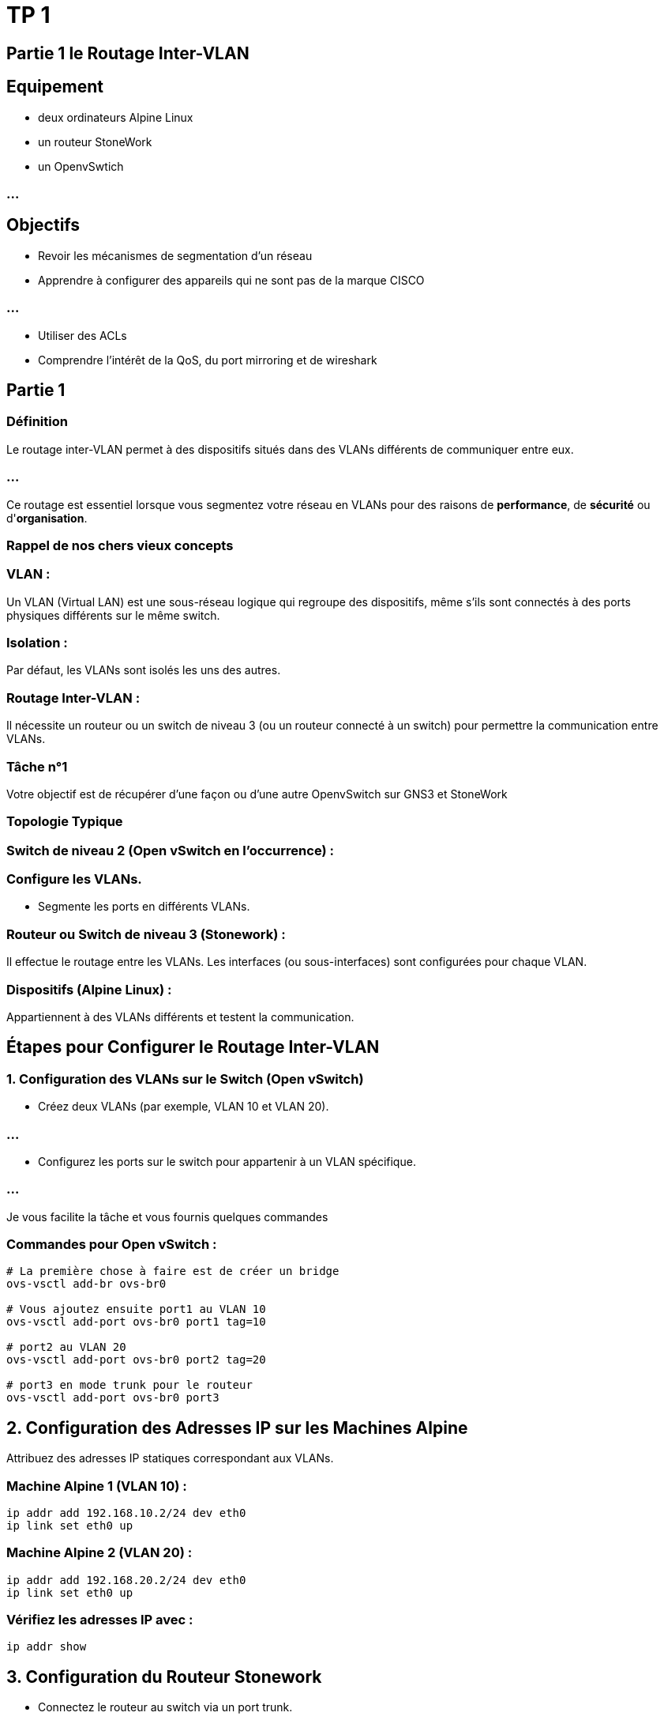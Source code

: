 = TP 1
:revealjs_theme: beige
:source-highlighter: highlight.js
:icons: font

== Partie 1 le Routage Inter-VLAN

== Equipement

* deux ordinateurs Alpine Linux 
* un routeur StoneWork
* un OpenvSwtich

=== ...

== Objectifs

[%step]
* Revoir les mécanismes de segmentation d'un réseau 
* Apprendre à configurer des appareils qui ne sont pas de la marque CISCO

=== ...

* Utiliser des ACLs
* Comprendre l'intérêt de la QoS, du port mirroring et de wireshark


== Partie 1

=== Définition

Le routage inter-VLAN permet à des dispositifs situés dans des VLANs différents de communiquer entre eux. 

=== ...

Ce routage est essentiel lorsque vous segmentez votre réseau en VLANs pour des raisons de **performance**, de **sécurité** ou d'**organisation**.


=== Rappel de nos chers vieux concepts


=== VLAN : 

Un VLAN (Virtual LAN) est une sous-réseau logique qui regroupe des dispositifs, même s'ils sont connectés à des ports physiques différents sur le même switch.


=== Isolation : 

Par défaut, les VLANs sont isolés les uns des autres.

=== Routage Inter-VLAN : 

Il nécessite un routeur ou un switch de niveau 3 (ou un routeur connecté à un switch) pour permettre la communication entre VLANs.

=== Tâche n°1

Votre objectif est de récupérer d'une façon ou d'une autre OpenvSwitch sur GNS3 et StoneWork


=== Topologie Typique

=== Switch de niveau 2 (Open vSwitch en l'occurrence) :

=== Configure les VLANs.

* Segmente les ports en différents VLANs.

=== Routeur ou Switch de niveau 3 (Stonework) :

Il effectue le routage entre les VLANs.
Les interfaces (ou sous-interfaces) sont configurées pour chaque VLAN.


=== Dispositifs (Alpine Linux) :

Appartiennent à des VLANs différents et testent la communication.


== Étapes pour Configurer le Routage Inter-VLAN

=== 1. Configuration des VLANs sur le Switch (Open vSwitch)

* Créez deux VLANs (par exemple, VLAN 10 et VLAN 20).


=== ...


* Configurez les ports sur le switch pour appartenir à un VLAN spécifique.

=== ...

Je vous facilite la tâche et vous fournis quelques commandes

=== Commandes pour Open vSwitch :

[source, bash]
----
# La première chose à faire est de créer un bridge
ovs-vsctl add-br ovs-br0                 

# Vous ajoutez ensuite port1 au VLAN 10
ovs-vsctl add-port ovs-br0 port1 tag=10  

# port2 au VLAN 20
ovs-vsctl add-port ovs-br0 port2 tag=20  

# port3 en mode trunk pour le routeur
ovs-vsctl add-port ovs-br0 port3         
----

== 2. Configuration des Adresses IP sur les Machines Alpine

Attribuez des adresses IP statiques correspondant aux VLANs.


=== Machine Alpine 1 (VLAN 10) :
[source, bash]
----
ip addr add 192.168.10.2/24 dev eth0
ip link set eth0 up
----


=== Machine Alpine 2 (VLAN 20) :
[source, bash]
----
ip addr add 192.168.20.2/24 dev eth0
ip link set eth0 up
----


=== Vérifiez les adresses IP avec :

[source, bash]
----
ip addr show
----


== 3. Configuration du Routeur Stonework

* Connectez le routeur au switch via un port trunk.
* Configurez des sous-interfaces pour chaque VLAN.

=== Commandes générales pour le routeur Stonework :


=== Activation de l'interface trunk :

[source, bash]
----
interface gigabitEthernet 0/0
no shutdown
----


=== Configuration des sous-interfaces pour les VLANs :

Je pense que cette partie vous sera très familière

=== VLAN 10 :
[source, bash]
----
interface gigabitEthernet 0/0.10
encapsulation dot1Q 10
ip address 192.168.10.1 255.255.255.0
----


=== VLAN 20 :
[source, bash]
----
interface gigabitEthernet 0/0.20
encapsulation dot1Q 20
ip address 192.168.20.1 255.255.255.0
----


== 4. Configuration de la Passerelle sur les Machines Alpine

Attribuez l'adresse IP de la sous-interface du routeur comme passerelle par défaut pour chaque machine.


=== Machine Alpine 1 (VLAN 10) :

[source, bash]
----
ip route add default via 192.168.10.1
----


=== Machine Alpine 2 (VLAN 20) :

[source, bash]
----
ip route add default via 192.168.20.1
----


== 5. Test de la Communication

=== Ping entre les machines Alpine :

C'est le moment de tester la latence et la disponibilité, un ping depuis Alpine 1 vers Alpine 2 devrait faire l'affaire :

[source, bash]
----
ping 192.168.20.2
----

=== Dépannage si le ping échoue :

Je vous conseille de vérifier les adresses IP et les passerelles.

=== ...

Par ailleurs, les interfaces sur le routeur doivent être activées (no shutdown).

=== ...

En outre, cela pourrait être malin de tester la connectivité des VLANs de façon individuelle avec le routeur.



=== Partie 2


Bon, les ACLs est concrètement LE grand objectif de l'utilisation de GNS3 pour ce TP.


=== ...

Il faut absolument savoir configurer des ACLs pour restreindre ou autoriser certains types de trafic entre VLANs, et implémenter des QoS entre VLANs.

=== ...

Votre première tâche va donc consister à configurer des ACLs pour Bloquer le Trafic ICMP entre VLAN 10 et VLAN 20

=== ...

Les Access Control Lists (ACLs) permettent de filtrer le trafic en fonction de critères spécifiques. 

=== ...

Ci-dessous je vous montrer comment bloquer les pings (ICMP) entre VLAN 10 et VLAN 20.

=== ...


== Étapes

* Créer une ACL pour Bloquer le Trafic ICMP

Sur le routeur Stonework exécutez ces commandes :

[source, bash]
----
access-list 100 deny icmp 192.168.10.0 0.0.0.255 192.168.20.0 0.0.0.255
access-list 100 permit ip any any
----


Comme vous pouvez l'observer avec le verbe "deny", la première ligne bloque le trafic ICMP entre les deux sous-réseaux (VLAN 10 : 192.168.10.0/24 et VLAN 20 : 192.168.20.0/24).

=== ...

Concernant la deuxième ligne, elle permet tout autre type de trafic.
Vous devez ABSOLUMENT écrire cette règle sinn TOUS LES AUTRES trafics seront bloqués.


=== ...

Après avoir défini l'ACL, il faut maintenant l'appliquer à une interface VLAN

== Appliquer l'ACL à l'Interface VLAN

Appliquons donc l'ACL sur l'interface correspondant à VLAN 10 ou VLAN 20. 

=== Par exemple, pour VLAN 10 :


[source, bash]
----
interface gigabitEthernet 0/0.10
ip access-group 100 in
----


=== ...

Après une configuration, je vous conseille de teste unitairement ce que vous venez d'implémenter.


== Tester la Configuration


Depuis une machine Alpine Linux dans VLAN 10, essayez de pinguer une machine dans VLAN 20 :
[source, bash]
----
ping 192.168.20.2
----

Le ping devrait échouer, confirmant que l'ICMP est bloqué.

=== ...

Testez un autre type de trafic, comme HTTP, pour vérifier que d'autres communications passent.


=== Ajout de politiques de sécurité :

Configurez des ACLs sur le routeur pour restreindre ou autoriser certains types de trafic entre VLANs. 

=== Exemple : 

Bloquez le trafic ICMP entre VLAN 10 et VLAN 20.

=== ...

C'est le moment d'évoquer une autre notion importante. La Qualité de service


== 2. Implémenter la QoS (Quality of Service) entre VLANs

La QoS permet de prioriser certains types de trafic, ce qui garantit en fait une meilleure performance pour les applications critiques, même en cas de **congestion**.


== Étapes

* Configurer des Classes de Trafic 
* Identifiez les types de trafic à prioriser. 


Par exemple, vous pouvez prioriser HTTP (port 80/443) et déprioriser ICMP. Certes avec vos collègues nous avons parlé hier de la VoIP mais ici prenons un exemple simple.


=== Créez des classes de trafic sur le routeur :

[source, bash]
----
class-map match-any PRIORITY-HTTP
match protocol http
match protocol https

class-map match-any LOW-PRIORITY
match protocol icmp
Configurer des Politiques de QoS
----


=== Créez des politiques pour appliquer des priorités différentes :

[source, bash]
----
policy-map VLAN-QOS
class PRIORITY-HTTP
  priority percent 50
class LOW-PRIORITY
  bandwidth percent 10
class class-default
  fair-queue
----


=== ...

Dans le quiz d'hier nous avons évoqué la bande passante, comme étant une méthode. Mais différentes définitions existent et vous pouvez considérer que en l'occurence ...

=== ...

elle désigne la quantité de trafic réseau (donnée en bits par seconde) qu'une classe de trafic peut utiliser sur une interface réseau donnée.

=== ...

Ainsi, la classe PRIORITY-HTTP reçoit 50 % de la bande passante.

=== ...

La classe LOW-PRIORITY (ICMP) reçoit seulement 10 %.

=== ...

Tout autre trafic est traité de manière équitable avec **class-default**.

=== ...

Encore une fois, un peu comme l'ACL que l'on définit avant de l'appliquer à une interface, nous allons appliquez cette politique de priorisation à une interface.


== Appliquer la Politique à une Interface


=== Appliquez cette politique sur les interfaces VLAN :

[source, bash]
----
interface gigabitEthernet 0/0.10
service-policy output VLAN-QOS

interface gigabitEthernet 0/0.20
service-policy output VLAN-QOS
----


=== Tester la Configuration

Générez du trafic HTTP (par exemple, avec **curl**) depuis une machine Alpine Linux.

=== ...

Lancez un ping flood avec ping -f pour générer un trafic ICMP important.

=== ...

Observez que le trafic HTTP reste fluide grâce à la priorisation, même en cas de surcharge.

== Petits tips  pour la QoS et les ACLs


Je vous conseille modestement, je l'espère, d'Utiliser des outils comme **Wireshark** ou **tcpdump** sur les machines Alpine ...

=== ...

pour vérifier que les règles QoS et ACLs fonctionnent comme prévu. Ensuite vu qu'on travaille avec GNS3, on peut faire plus simple.


=== ...

En fait, il faut jeter un coup d'oeil aux statistiques des interfaces pour voir l'impact des politiques QoS :


[source, bash]
----
show policy-map interface
----


== Partie 4


Je sais que vous connaissez tous cela par coeur. Mais il va ici falloir ajouter un serveur DHCP

=== ...

Il va distribuer des adresses IP dynamiques à chaque VLAN.

=== ...

Dans votre configuration, vous pouvez utiliser un serveur DHCP centralisé pour gérer les deux VLANs via le routeur ou directement sur une machine Linux.

=== ...

Le serveur DHCP sera configuré pour fournir des adresses IP dynamiques dans ces deux sous-réseaux.

=== ...

Ainsi, ce qu'il vous reste à faire est de connecter un serveur DHCP (par exemple, une machine Alpine Linux) au switch Open vSwitch via une interface trunk.

=== ...

Autrement dit, vous pouvez rajouter à votre topologie un dispositif Alpine Linux

== 2. Configuration d’un Serveur DHCP sur Linux


=== a) Installer et Configurer un Serveur DHCP

Sur une machine Alpine Linux (la numéro 3 pour le coup) installez un serveur 

=== DHCP :

[source, bash]
----
apk add dhcp
----

Passons à la configuration de notre nouveau jouet

=== b) Configuration du Fichier DHCP

Modifiez le fichier de configuration DHCP pour définir des pools d’adresses IP pour chaque VLAN :

[source, bash]
----
nano /etc/dhcp/dhcpd.conf
----


=== Ajoutez la configuration suivante :

[source, txt]
----


# Définissons les options globales
# En fait c'est la durée du bail DHCP par défaut
# Et sa durée maximale
default-lease-time 600; 
max-lease-time 7200; 

# Pool pour VLAN 10

subnet 192.168.10.0 netmask 255.255.255.0 {
  range 192.168.10.100 192.168.10.200;
  option routers 192.168.10.1;
  option domain-name-servers 8.8.8.8, 8.8.4.4;
}

# Pool pour VLAN 20
subnet 192.168.20.0 netmask 255.255.255.0 {
  range 192.168.20.100 192.168.20.200;
  option routers 192.168.20.1;
  option domain-name-servers 8.8.8.8, 8.8.4.4;
}

----


=== c) Démarrer le Serveur DHCP

=== Démarrez le serveur DHCP :

[source, bash]
----
service dhcpd start
----


== 3. Relais DHCP sur le Routeur

Le serveur DHCP peut ne pas être directement connecté à chaque VLAN. Nous avions déjà vu cela d'ailleurs.  

=== ...

Vous devez configurer un **relais DHCP ** sur le routeur Stonework pour transférer les requêtes DHCP entre les VLANs et le serveur DHCP.


=== a) Activer le Relais DHCP


Sur le routeur Stonework, configurez le relais DHCP :

[source, bash]
----
interface gigabitEthernet 0/0.10
ip helper-address 192.168.10.1  # Adresse IP du serveur DHCP

interface gigabitEthernet 0/0.20
ip helper-address 192.168.10.1  # Adresse IP du serveur DHCP
----


== 4. Tester la Configuration


=== Machines Alpine Linux : 

Configurez chaque machine pour obtenir une adresse IP dynamique.


=== Sur VLAN 10 :

[source, bash]
----
dhclient eth0
----


=== Sur VLAN 20 :

[source, bash]
----
dhclient eth0
----


=== Vérifiez les adresses IP :


Normalement, cette partie-là devrait fonctionner 😅.

=== ...

Les machines devraient obtenir des adresses IP dans les plages définies dans le **fichier dhcpd.conf.**



=== Tester la Connectivité :


Bon comme d'habitude: 

* Pinger le routeur (192.168.10.1 ou 192.168.20.1) depuis chaque machine.
* Pinger une machine de VLAN 10 à VLAN 20 pour vérifier le routage inter-VLAN.

== Partie 5

Il s'agit d'une notion très rapidement effleuré hier mais très importante pour des raisons de détection d'anomalies réseau : **le port mirroring**

=== ...

L'objectif va être de configurer un port mirroring sur OpenvSwitch qui va donc par définition, permettre de capturer et d'analyser le trafic réseau, y compris celui qui circule entre les VLANs. 


=== ...

Finalement ce long tp sera l'occassion de vous donner la définition 

== le Port Mirroring

Port mirroring (ou SPAN - Switched Port Analyzer) copie le trafic d'un ou plusieurs ports ou VLANs vers un autre port du switch.

=== ...

Ce port miroir est ensuite connecté à un outil d'analyse, comme Wireshark, pour inspecter les paquets.


== 2. Préparation de la Topologie

=== Open vSwitch : 

Vous avez déjà configuré deux VLANs (VLAN 10 et VLAN 20) voire trois puisque le serveur DHCP veut faire partie d'un VLAN_SERVICES.

=== Ordinateurs Alpine Linux :

Un ordinateur est connecté au VLAN 10.
Un autre est connecté au VLAN 20.

=== Port Miroir :

Ajoutez un port supplémentaire au switch Open vSwitch pour connecter une machine dédiée à l’analyse du trafic. 

=== ...

Vous pourriez d'ailleurs mettre cela dans un VLAN_MANAGEMENT ou VLAN_SUPERVISION

=== ...

Ce port recevra une copie du trafic des VLANs sélectionnés.



== Configuration du Port Mirroring


=== Étape 1 : Ajouter un Port d'Analyse


Ajoutez un port dédié au mirroring sur votre switch Open vSwitch :

[source, bash]
----
ovs-vsctl add-port ovs-br0 port-mirror
port-mirror est le port sur lequel le trafic sera copié.
----

Connectez une machine exécutant Wireshark à ce port.

== Étape 2 : Configurer la Réplication du Trafic


Pour copier le trafic de VLAN 10 et VLAN 20 vers le port miroir :

[source, bash]
----
ovs-vsctl -- set Bridge ovs-br0 mirrors=@m \
    -- --id=@m create Mirror name=mymirror \
    select-vlan=10,20 output-port=port-mirror
----

=== Conseil

Faites attention à la syntaxe les \ signifie que la commande continue à la ligne qui suit le retour charriot. Vous pourriez être amené à revoir cela

=== ...


=== Étape 3 : Vérifier la Configuration



=== Vérifiez que le port mirroring est correctement configuré :

[source, bash]
----
ovs-vsctl list Mirror
----


== 4. Installer et Lancer Wireshark

Sur une machine dédiée à l'analyse (l'Alpine Linux n°4), vous allez Installer Wireshark ou TShark:

[source, bash]
----
apk add wireshark
----

=== ...


Si vous utilisez une autre distribution (Ubuntu, Debian, etc.) cela sera avec aptitude :


[source, bash]
----
sudo apt install wireshark
----


=== Lancer Wireshark :

=== Démarrez Wireshark :

[source, bash]
----
wireshark
----

Sélectionnez l'interface connectée au port-mirror.

=== Configurer un Filtre :

Pour analyser uniquement le trafic des VLANs 10 et 20, utilisez un filtre comme :

=== ...

[source, bash]
----
vlan.id == 10 || vlan.id == 20
----

=== ...

Vu que nous avons fait du rootme il y a deux jours cela doit vous paraître encore frais 🤣


== 5. Générer du Trafic entre VLANs

=== Depuis les machines Alpine Linux :

=== Envoyez du trafic :

[source, bash]
----
ping 192.168.20.2
curl http://192.168.20.2
----

=== ...

Ces actions vont en réalité génèrer des paquets **ICMP** ou HTTP visibles sur Wireshark.



=== Analyser les Paquets :


=== Dans Wireshark, observez :

* Les entêtes Ethernet, IP et VLAN.
* Le routage du trafic entre VLANs.

== 6. Résultat Attendu

* Wireshark capture le trafic des VLANs 10 et 20.

=== ...

* Vous pouvez dans un second temps, analyser les paquets, visualiser les adresses IP/MAC, et inspecter les protocoles utilisés.

=== ...


Alors pour ceux qui veulent aller plus loin il y a quelques petits filtres encore plus précis

=== ...

On peut ainsi analyser uniquement le trafic ICMP :


[source, bash]
----
icmp && (vlan.id == 10 || vlan.id == 20)
----


=== Analysez le trafic HTTP/HTTPS :

[source, bash]
----
http || tls
----

=== Tester des Politiques ACLs ou QoS :

Vérifiez si les règles ACLs ou QoS affectent le trafic (latence, priorités, paquets bloqués).











